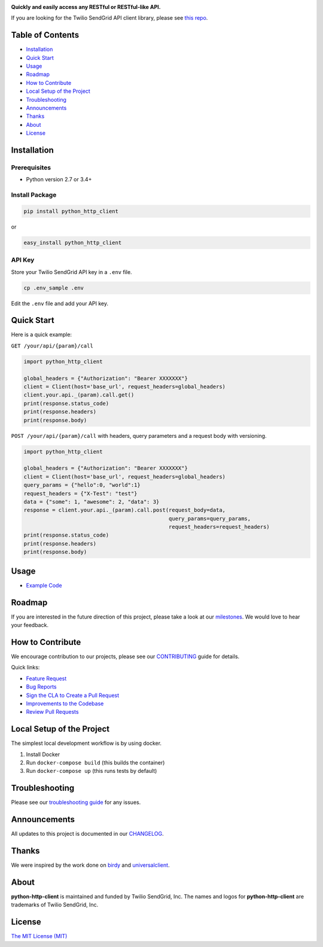 .. image:: https://github.com/sendgrid/sendgrid-python/raw/master/twilio_sendgrid_logo.png
   :target: https://www.sendgrid.com

|Build Status| |Email Notifications Badge| |Twitter Follow| |Codecov branch| |Code Climate| |Python Versions| |PyPI Version| |GitHub contributors| |MIT licensed|

**Quickly and easily access any RESTful or RESTful-like API.**

If you are looking for the Twilio SendGrid API client library, please see `this repo`_.

Table of Contents
=================

-  `Installation <#installation>`__
-  `Quick Start <#quick-start>`__
-  `Usage <#usage>`__
-  `Roadmap <#roadmap>`__
-  `How to Contribute <#how-to-contribute>`__
-  `Local Setup of the Project <#local-setup-of-the-project>`__
-  `Troubleshooting <#troubleshooting>`__
-  `Announcements <#announcements>`__
-  `Thanks <#thanks>`__
-  `About <#about>`__
-  `License <#license>`__

Installation
============

Prerequisites
-------------

-  Python version 2.7 or 3.4+

Install Package
---------------

.. code:: bash

    pip install python_http_client

or

.. code:: bash

    easy_install python_http_client

API Key
-------

Store your Twilio SendGrid API key in a ``.env`` file.

.. code:: bash

    cp .env_sample .env

Edit the ``.env`` file and add your API key.

Quick Start
===========

Here is a quick example:

``GET /your/api/{param}/call``

.. code:: python

    import python_http_client

    global_headers = {"Authorization": "Bearer XXXXXXX"}
    client = Client(host='base_url', request_headers=global_headers)
    client.your.api._(param).call.get()
    print(response.status_code)
    print(response.headers)
    print(response.body)

``POST /your/api/{param}/call`` with headers, query parameters and a request body with versioning.

.. code:: python

    import python_http_client

    global_headers = {"Authorization": "Bearer XXXXXXX"}
    client = Client(host='base_url', request_headers=global_headers)
    query_params = {"hello":0, "world":1}
    request_headers = {"X-Test": "test"}
    data = {"some": 1, "awesome": 2, "data": 3}
    response = client.your.api._(param).call.post(request_body=data,
                                                  query_params=query_params,
                                                  request_headers=request_headers)
    print(response.status_code)
    print(response.headers)
    print(response.body)

Usage
=====

-  `Example Code`_

Roadmap
=======

If you are interested in the future direction of this project, please take a look at our `milestones`_.
We would love to hear your feedback.

How to Contribute
=================

We encourage contribution to our projects, please see our `CONTRIBUTING`_ guide for details.

Quick links:

-  `Feature Request`_
-  `Bug Reports`_
-  `Sign the CLA to Create a Pull Request`_
-  `Improvements to the Codebase`_
-  `Review Pull Requests`_

Local Setup of the Project
==========================

The simplest local development workflow is by using docker.

1. Install Docker
2. Run ``docker-compose build`` (this builds the container)
3. Run ``docker-compose up`` (this runs tests by default)

Troubleshooting
===============

Please see our `troubleshooting guide`_ for any issues.

Announcements
=============

All updates to this project is documented in our `CHANGELOG`_.

Thanks
======

We were inspired by the work done on `birdy`_ and `universalclient`_.

About
=====

**python-http-client** is maintained and funded by Twilio SendGrid, Inc.
The names and logos for **python-http-client** are trademarks of Twilio SendGrid, Inc.

License
=======

`The MIT License (MIT)`_

.. _this repo: https://github.com/sendgrid/sendgrid-python
.. _Example Code: https://github.com/sendgrid/python-http-client/tree/master/examples
.. _milestones: https://github.com/sendgrid/python-http-client/milestones
.. _CONTRIBUTING: https://github.com/sendgrid/python-http-client/blob/master/CONTRIBUTING.md
.. _Feature Request: https://github.com/sendgrid/python-http-client/blob/master/CONTRIBUTING.md#feature-request
.. _Bug Reports: https://github.com/sendgrid/python-http-client/blob/master/CONTRIBUTING.md#submit-a-bug-report
.. _Sign the CLA to Create a Pull Request: https://github.com/sendgrid/python-http-client/blob/master/CONTRIBUTING.md#cla
.. _Improvements to the Codebase: https://github.com/sendgrid/python-http-client/blob/master/CONTRIBUTING.md#improvements-to-the-codebase
.. _Review Pull Requests: https://github.com/sendgrid/python-http-client/blob/master/CONTRIBUTING.md#code-reviews
.. _troubleshooting guide: https://github.com/sendgrid/python-http-client/blob/master/TROUBLESHOOTING.md
.. _CHANGELOG: https://github.com/sendgrid/python-http-client/blob/master/CHANGELOG.md
.. _birdy: https://github.com/inueni/birdy
.. _universalclient: https://github.com/dgreisen/universalclient
.. _The MIT License (MIT): https://github.com/sendgrid/python-http-client/blob/master/LICENSE.md
.. _this is an incredible opportunity to join our #DX team: https://sendgrid.com/careers/role/1421152/?gh_jid=1421152

.. |Build Status| image:: https://travis-ci.org/sendgrid/python-http-client.svg?branch=master
   :target: https://travis-ci.org/sendgrid/python-http-client
.. |Email Notifications Badge| image:: https://dx.sendgrid.com/badge/python
   :target: https://dx.sendgrid.com/newsletter/python
.. |Twitter Follow| image:: https://img.shields.io/twitter/follow/sendgrid.svg?style=social&label=Follow
   :target: https://twitter.com/sendgrid
.. |Codecov branch| image:: https://img.shields.io/codecov/c/github/sendgrid/python-http-client/master.svg?style=flat-square&label=Codecov+Coverage
   :target: https://codecov.io/gh/sendgrid/python-http-client
.. |Code Climate| image:: https://codeclimate.com/github/sendgrid/python-http-client/badges/gpa.svg
   :target: https://codeclimate.com/github/sendgrid/python-http-client
.. |Python Versions| image:: https://img.shields.io/pypi/pyversions/python-http-client.svg
   :target: https://pypi.org/project/python-http-client
.. |PyPI Version| image:: https://img.shields.io/pypi/v/python-http-client.svg
   :target: https://pypi.org/project/python-http-client
.. |GitHub contributors| image:: https://img.shields.io/github/contributors/sendgrid/python-http-client.svg
   :target: https://github.com/sendgrid/python-http-client/graphs/contributors
.. |MIT licensed| image:: https://img.shields.io/badge/license-MIT-blue.svg
   :target: https://github.com/sendgrid/python-http-client/blob/master/LICENSE.md
